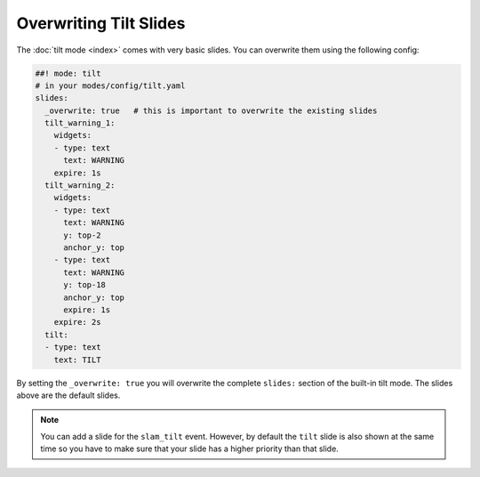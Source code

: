 Overwriting Tilt Slides
=======================

The :doc:`tilt mode <index>` comes with very basic slides.
You can overwrite them using the following config:

.. code-block:: mpf-config

   ##! mode: tilt
   # in your modes/config/tilt.yaml
   slides:
     _overwrite: true   # this is important to overwrite the existing slides
     tilt_warning_1:
       widgets:
       - type: text
         text: WARNING
       expire: 1s
     tilt_warning_2:
       widgets:
       - type: text
         text: WARNING
         y: top-2
         anchor_y: top
       - type: text
         text: WARNING
         y: top-18
         anchor_y: top
         expire: 1s
       expire: 2s
     tilt:
     - type: text
       text: TILT


By setting the ``_overwrite: true`` you will overwrite the complete ``slides:``
section of the built-in tilt mode.
The slides above are the default slides.

.. note::

   You can add a slide for the ``slam_tilt`` event.
   However, by default the ``tilt`` slide is also shown at the same time so
   you have to make sure that your slide has a higher priority than that
   slide.

